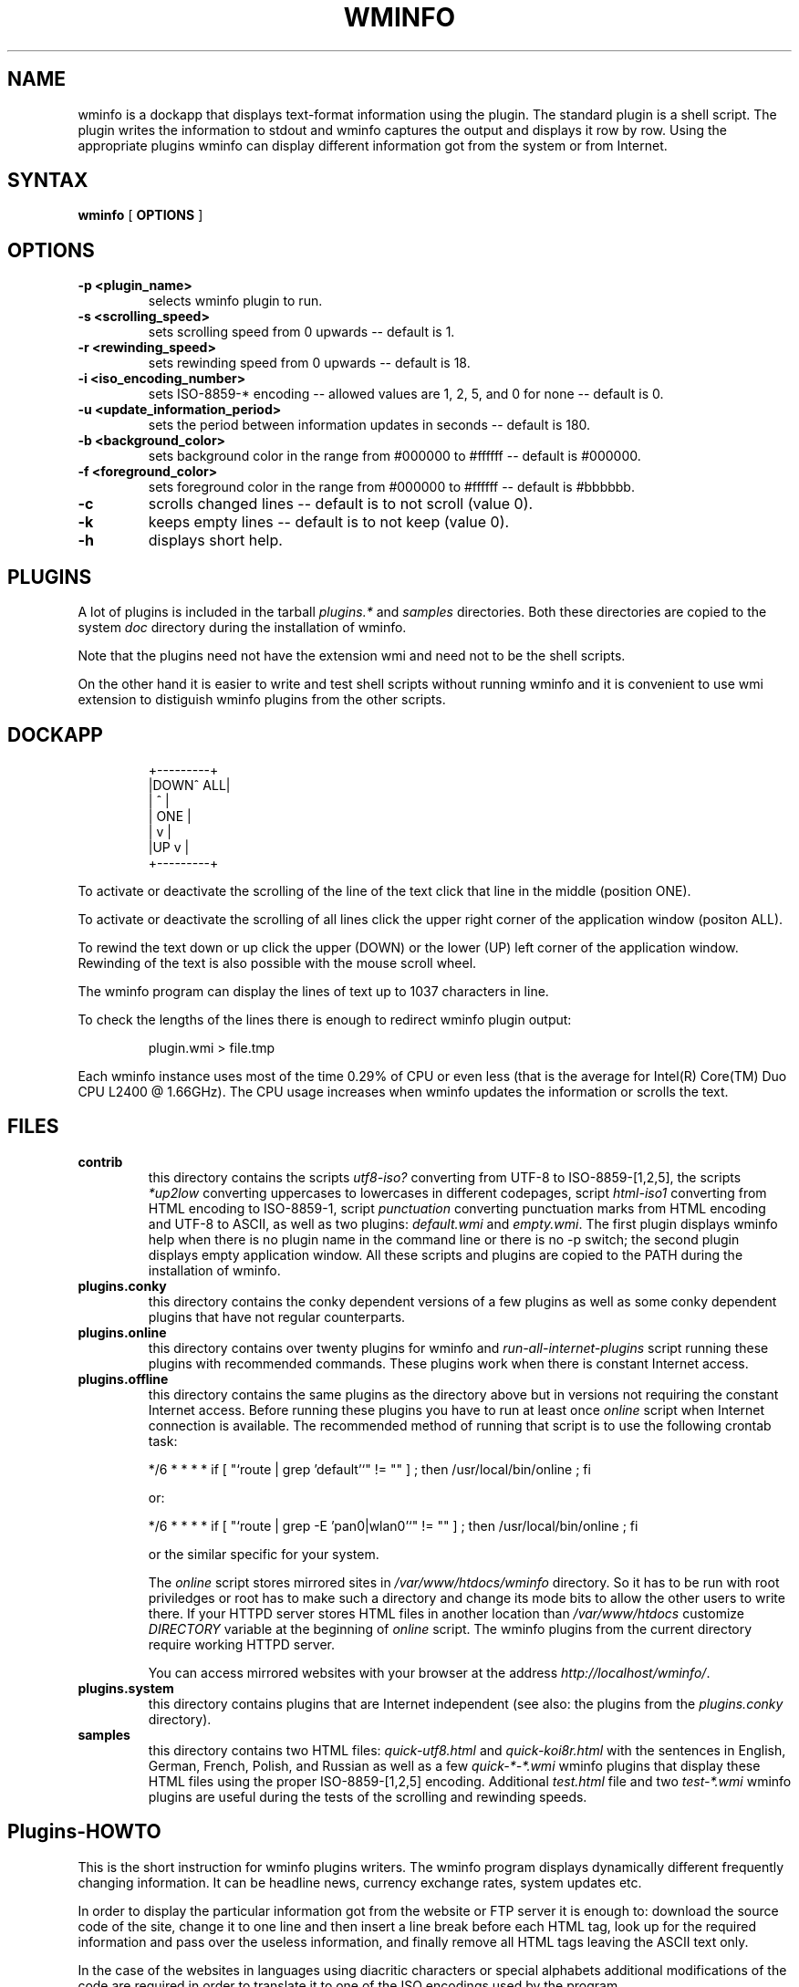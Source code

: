 .TH "WMINFO" "1" "January 14, 2012" "Version 2.5.2" ""
.SH "NAME"
.LP
wminfo is a dockapp that displays text-format information using the plugin.
The standard plugin is a shell script.  The plugin writes the information to
stdout and wminfo captures the output and displays it row by row.  Using the
appropriate plugins wminfo can display different information got from the
system or from Internet.
.SH "SYNTAX"
.B wminfo
[
.B OPTIONS
]
.SH "OPTIONS"
.TP
.BI \-p\ <plugin_name>
selects wminfo plugin to run.
.TP
.BI \-s\ <scrolling_speed>
sets scrolling speed from 0 upwards \-\- default is 1.
.TP
.BI \-r\ <rewinding_speed>
sets rewinding speed from 0 upwards \-\- default is 18.
.TP
.BI \-i\ <iso_encoding_number>
sets ISO-8859-* encoding \-\- allowed values are 1, 2, 5, and 0 for none \-\-
default is 0.
.TP
.BI \-u\ <update_information_period>
sets the period between information updates in seconds \-\- default is 180.
.TP
.BI \-b\ <background_color>
sets background color in the range from #000000 to #ffffff \-\- default is
#000000.
.TP
.BI \-f\ <foreground_color>
sets foreground color in the range from #000000 to #ffffff \-\- default is
#bbbbbb.
.TP
.BI \-c
scrolls changed lines \-\- default is to not scroll (value 0).
.TP
.BI \-k
keeps empty lines \-\- default is to not keep (value 0).
.TP
.BI \-h
displays short help.
.SH "PLUGINS"
A lot of plugins is included in the tarball \fIplugins.*\fP and
\fIsamples\fP directories.  Both these directories are copied to the system
\fIdoc\fP directory during the installation of wminfo.
.LP
Note that the plugins need not have the extension wmi and need not to be the
shell scripts.
.LP
On the other hand it is easier to write and test shell scripts without
running wminfo and it is convenient to use wmi extension to distiguish wminfo
plugins from the other scripts.
.SH "DOCKAPP"
.IP
+---------+
.br
|DOWN^ ALL|
.br
|    ^    |
.br
|   ONE   |
.br
|    v    |
.br
|UP  v    |
.br
+---------+
.LP
To activate or deactivate the scrolling of the line of the text click that
line in the middle (position ONE).
.LP
To activate or deactivate the scrolling of all lines click the upper right
corner of the application window (positon ALL).
.LP
To rewind the text down or up click the upper (DOWN) or the lower (UP) left
corner of the application window.  Rewinding of the text is also possible
with the mouse scroll wheel.
.LP
The wminfo program can display the lines of text up to 1037 characters in
line.
.LP
To check the lengths of the lines there is enough to redirect wminfo plugin
output:
.IP
plugin.wmi > file.tmp
.LP
Each wminfo instance uses most of the time 0.29% of CPU or even less (that is
the average for Intel(R) Core(TM) Duo CPU L2400 @ 1.66GHz).  The CPU usage
increases when wminfo updates the information or scrolls the text.
.SH "FILES"
.TP
.BI contrib
this directory contains the scripts \fIutf8-iso?\fP converting from UTF-8 to
ISO-8859-[1,2,5], the scripts \fI*up2low\fP converting uppercases to
lowercases in different codepages, script \fIhtml-iso1\fP converting from
HTML encoding to ISO-8859-1, script \fIpunctuation\fP converting punctuation
marks from HTML encoding and UTF-8 to ASCII, as well as two plugins:
\fIdefault.wmi\fP and \fIempty.wmi\fP.  The first plugin displays wminfo
help when there is no plugin name in the command line or there is no -p switch;
the second plugin displays empty application window.  All these scripts and
plugins are copied to the PATH during the installation of wminfo.
.TP
.BI plugins.conky
this directory contains the conky dependent versions of a few plugins as
well as some conky dependent plugins that have not regular counterparts.
.TP
.BI plugins.online
this directory contains over twenty plugins for wminfo and
\fIrun-all-internet-plugins\fP script running these plugins with recommended
commands.  These plugins work when there is constant Internet access.
.TP
.BI plugins.offline
this directory contains the same plugins as the directory above but in
versions not requiring the constant Internet access.  Before running these
plugins you have to run at least once \fIonline\fP script when Internet
connection is available.  The recommended method of running that script is
to use the following crontab task:
.IP
*/6 * * * * if [ "`route | grep 'default'`" != "" ] ; then /usr/local/bin/online ; fi
.IP
or:
.IP
*/6 * * * * if [ "`route | grep -E 'pan0|wlan0'`" != "" ] ; then /usr/local/bin/online ; fi
.IP
or the similar specific for your system.
.IP
The \fIonline\fP script stores mirrored sites in
\fI/var/www/htdocs/wminfo\fP directory.  So it has to be run with root
priviledges or root has to make such a directory and change its mode bits to
allow the other users to write there.  If your HTTPD server stores HTML
files in another location than \fI/var/www/htdocs\fP customize
\fIDIRECTORY\fP variable at the beginning of \fIonline\fP script.  The
wminfo plugins from the current directory require working HTTPD server.
.IP
You can access mirrored websites with your browser at the address
\fIhttp://localhost/wminfo/\fP.
.TP
.BI plugins.system
this directory contains plugins that are Internet independent (see also: the
plugins from the \fIplugins.conky\fP directory).
.TP
.BI samples
this directory contains two HTML files: \fIquick-utf8.html\fP and
\fIquick-koi8r.html\fP with the sentences in English, German, French,
Polish, and Russian as well as a few \fIquick-*-*.wmi\fP wminfo plugins that
display these HTML files using the proper ISO-8859-[1,2,5] encoding.
Additional \fItest.html\fP file and two \fItest-*.wmi\fP wminfo plugins are
useful during the tests of the scrolling and rewinding speeds.
.SH "Plugins-HOWTO"
This is the short instruction for wminfo plugins writers.  The wminfo
program displays dynamically different frequently changing information. 
It can be headline news, currency exchange rates, system updates etc.
.LP
In order to display the particular information got from the website or FTP
server it is enough to: download the source code of the site, change it to
one line and then insert a line break before each HTML tag, look up for the
required information and pass over the useless information, and finally
remove all HTML tags leaving the ASCII text only.
.LP
In the case of the websites in languages using diacritic characters or
special alphabets additional modifications of the code are required in order
to translate it to one of the ISO encodings used by the program.
.TP
.B 1.
.LP
The first step is to grab the code of the website.  Usually lynx does the
job but in some cases links is required -- sometimes with the additional
switches.  The commands to download the source code are:
.IP
lynx \-\-source http://www.linuxquestions.org/questions/slackware-14/
.LP
or:
.IP
links -source http://slashdot.org/
.LP
It is possible to download HTML code of the website or FTP server.
.LP
In the case of HTML code using DOS CR+LF end-of-lines the following
modification is allowed:
.IP
tr -d '\\r'
.LP
In the case of HTML code using Mac OS CR end-of-lines the following
modification is required:
.IP
tr '\\r' '\\n'
.TP
.B 2.
.LP
The second step is to clean the code formatting.  A convenient method is
to convert the code into one line by replacing new line characters with
spaces and then to insert new line characters before each HTML tag:
.IP
sed 's/\\n/ /g;s/</\\n</g'
.LP
In some rare cases sed refuses to work but perl does the job:
.IP
perl -pe 's/\\n/ /g;s/</\\n</g'
.LP
If, after that command it is impossible to distinguish the tags including
the information we want from the other tags, it is necessary to use the
trick implemented in plugins: \fIbbc-mundo.wmi\fP, \fIcnet.wmi\fP,
\fIdpreview.wmi\fP, \fIpitchfork.wmi\fP, \fIspiegel.wmi\fP,
and \fIwyborcza.wmi\fP.
.LP
In such a case we split the above command into two parts.
.LP
At the beginning we use the command:
.IP
sed 's/\\n/ /g'
.LP
Then we seek for a pair of tags in which one tag includes some keyword and
the other tag includes our information.  Next we change all these following
pairs of HTML tags into one tag nonsensical from HTML validity point of view
but helpful when the script has to identify the information using the
mentioned keyword.  The sample command joins the tag ending with
'class="title">' with the tag beginning with '<a href=':
.IP
sed 's/class="title"><a href=/class="title" a href=/g'
.LP
At the end we insert new line characters before each HTML tag:
.IP
sed 's/</\\n</g'
.TP
.B 3.
.LP
The third step is to select the information we look for.  There are two
methods \-\- one is to include some information and the other is to omit
some information.
.LP
To include and omit the information we use grep \-\- in the other case with
-v switch:
.LP
Including lines with 'onclick' word:
.IP
grep 'onclick'
.LP
Omitting lines with 'NONE' word:
.IP
grep -v 'NONE'
.LP
There is no need to omit empty lines \-\- wminfo does it for us \-\- though
we can do it for the cosmetics purposes:
.IP
grep -v '^$'
.TP
.B 4.
.LP
The fourth step is to remove all HTML tags:
.IP
sed 's/<.*>//;'
.TP
.B 5.
.LP
The preparation of the websites written in English, German, French, Spanish,
Polish, and Russian require a few additional steps.  The wminfo program
recognizes diacritics used in those languages according to ISO-8859-1 and
ISO-8859-2 encodings and Cyrillic alphabet according to ISO-8859-5 encoding
but it requires the conversion when the website uses the other encoding. 
Moreover wminfo accepts only lowercase diacritics and Cyrillic letters.  All
\fIutf-*\fP filters change uppercases to lowercases.  In other cases the
conversion from uppercases to lowercases is necessary.  The appropriate
conversions perform filters named \fI*up2low\fP.
.LP
The \fIsamples\fP directory contains two multilingual HTML files and some
corresponding wminfo plugins for educational purposes.
.TP
.B 5.1
.LP
The simplest case is with English.  To display punctuation marks properly it
is enough to filter the output of the plugin through the following script:
.IP
punctuation
.TP
.B 5.2.
.LP
German, French, and Spanish require a few filters...
.LP
This is the code for the website in mentioned languages encoded in UTF-8:
.IP
utf8-iso1 | punctuation
.LP
and this is the code for the website encoded in ISO-8859-1:
.IP
iso1-up2low | punctuation
.TP
.B 5.3.
.LP
Polish is a more complicated case...
.LP
This is the code for Polish-language website encoded in UTF-8:
.IP
utf8-iso2 | punctuation
.LP
this is the code for Polish-language website encoded in CP-1250:
.IP
cp1250-up2low | piconv -f CP-1250 -t ISO-8859-2 | punctuation
.LP
and this is the code for Polish-language website encoded in ISO-8859-2:
.IP
iso2-up2low | punctuation
.TP
.B 5.4.
.LP
The most complicated case is Russian...
.LP
This is the code for Russian-language website encoded in UTF-8:
.IP
utf8-iso5 | punctuation
.LP
this is the code for Russian-language website encoded in KOI8-R:
.IP
koi8r-up2low | piconv -f KOI8-R -t ISO-8859-5 | punctuation
.LP
this is the code for Russian-language website encoded in CP-1251:
.IP
cp1251-up2low | piconv -f CP-1251 -t ISO-8859-5 | punctuation
.LP
and this is the code for Russian-language website encoded in ISO-8859-5:
.IP
iso5-up2low | punctuation
.TP
.B 6.
.LP
If there is a risk that the output of some plugin can be sometimes empty
\-\- for example after the upgrade of the system the list of the patches is
empty \-\- to avoid the segmentation fault it is enough to put at the end of
such a plugin the command:
.IP
echo
.LP
The better method is to use the following commands:
.IP
echo "         "
.br
echo "         "
.br
echo "         "
.br
echo "         "
.br
echo "         "
.LP
because they clear the application window when the former information
disappears.
.LP
If the input does not end with the end-of-line mark to prevent the
segmentation fault the same command is necessary:
.IP
echo
.LP
All the above commands are not the parts of the pipeline but separate
commands put at the end of the plugin.
.TP
.B 7.
.LP
The above instruction covers basics of wminfo plugins writing.  In specific
situations the optimal order of the steps may be different and the other
operations may be required.  In \fIplugins.*\fP and \fIsamples\fP
directories there is a lot of instructive scripts.
.TP
.B 8.
.LP
Instead of grabbing the information with the plugin it is possible to grab
it with the script registered in crontab and store it locally.  In such a
case wminfo plugins can use these local mirrors of different websites.
.LP
The following crontab tasks run \fIonline\fP script every six minutes when
the system is on-line:
.IP
*/6 * * * * if [ "`route | grep 'default'`" != "" ] ; then /usr/local/bin/online ; fi
.LP
or:
.IP
*/6 * * * * if [ "`route | grep -E 'pan0|wlan0'`" != "" ] ; then /usr/local/bin/online ; fi
.LP
or the similar specific for your system.
.LP
As a result crontab runs \fIonline\fP script every six minutes and that
script runs registered commands.  Because crontab task recognizes Internet
connection and runs \fIonline\fP script only if the system is on-line wminfo
is able to display information even without Internet connection using old
temporary and mirror files.  That method results in more stable work of the
program because it can display the information regardless of the Internet
connection.  It prevents aborting wminfo when the timeout is too long and
prevents stucking of the scrolling text when the program gets the
information.
.LP
Some websites do not allow to download the source code with lynx \-\-source
command.  In such a case the command links \-source is helpful.  Sometimes it
requires the additional switches.  After mirroring the site locally with
links \-source command the valid command to download the local mirror source
code is lynx \-\-source.
.TP
.B 9.
.LP
The websites change from time to time.  Some changes can cause the
particular wminfo plugin stop to work.  In such a situation try to remove
the consecutive commands one by one starting from the end of the plugin.
You can redirect the output of the plugin to the file or display it with
less.  When you will see the correct output recreate the plugin using the
new set of commands.
.SH "TODO"
.HP 2
* Add more diacritics to existing encodings \-\- especially ISO-8859-2 \-\-
and add new ISO encodings.  To do that I need your help.  If you want wminfo
accept diacritics or letters specific for your language send me the sentence
encoded in UTF-8 that contain all these letters.  I do not expect you invent
such a sentence but you find the already existing sentence for your
language.  You can send it to Markus Kuhn too.  Here is the list of the
sentences collected by him:
.IP "" 6
\fIhttp://www.cl.cam.ac.uk/~mgk25/ucs/examples/quickbrown.txt\fP
.IP "" 2
The wminfo program can interpret the texts encoded in ISO encodings that is
characters fitting the ASCII range from 32 to 255.  So I can implement the
characters specific for your language if there exist the suitable ISO
encoding.
.SH "BUGS"
If you discover any bugs in this software, please send a bugreport to
\fIc.kruk@bigfoot.com\fP and describe the problem as a detailed way as you
can.  The address \fIrobkli-8@student.luth.se\fP of the original program
author is no longer valid.
.SH "LICENSE"
wminfo is provided on the terms of the GNU General Public License v. 3.
Read the COPYING file for the complete text of the license.
.SH "AUTHORS"
wminfo 2.5.2 (C) 2011 Cezary M. Kruk <\fIc.kruk@bigfoot.com\fP>
.LP
wmInfo 1.51 (C) 2000 Robert Kling <\fIrobkli-8@student.luth.se\fP>
.SH "WMDOCKAPPS"
For more Window Maker dockapps see:
.IP
\fIhttp://dockapps.org/\fP
.LP
and
.IP
\fIhttp://web.cs.mun.ca/~gstarkes/wmaker/dockapps/\fP.
